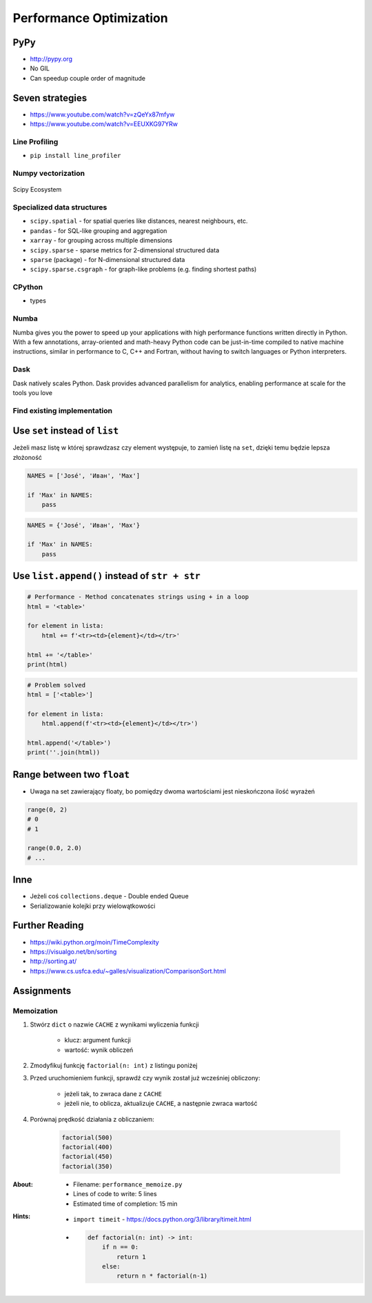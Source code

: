 .. _Performance Optimization:

************************
Performance Optimization
************************


PyPy
====
* http://pypy.org
* No GIL
* Can speedup couple order of magnitude


Seven strategies
================
* https://www.youtube.com/watch?v=zQeYx87mfyw
* https://www.youtube.com/watch?v=EEUXKG97YRw

Line Profiling
--------------
* ``pip install line_profiler``

Numpy vectorization
-------------------
.. figure:: img/scipy-ecosystem.png
    :scale: 50%
    :align: center

    Scipy Ecosystem

Specialized data structures
---------------------------
* ``scipy.spatial`` - for spatial queries like distances, nearest neighbours, etc.
* ``pandas`` - for SQL-like grouping and aggregation
* ``xarray`` - for grouping across multiple dimensions
* ``scipy.sparse`` - sparse metrics for 2-dimensional structured data
* ``sparse`` (package) - for N-dimensional structured data
* ``scipy.sparse.csgraph`` - for graph-like problems (e.g. finding shortest paths)

CPython
-------
* types

Numba
-----
Numba gives you the power to speed up your applications with high performance functions written directly in Python. With a few annotations, array-oriented and math-heavy Python code can be just-in-time compiled to native machine instructions, similar in performance to C, C++ and Fortran, without having to switch languages or Python interpreters.

Dask
----
Dask natively scales Python. Dask provides advanced parallelism for analytics, enabling performance at scale for the tools you love

Find existing implementation
----------------------------


Use ``set`` instead of ``list``
===============================
Jeżeli masz listę w której sprawdzasz czy element występuje, to zamień listę na ``set``, dzięki temu będzie lepsza złożoność

.. code-block:: python

    NAMES = ['José', 'Иван', 'Max']

    if 'Max' in NAMES:
        pass

.. code-block:: python

    NAMES = {'José', 'Иван', 'Max'}

    if 'Max' in NAMES:
        pass


Use ``list.append()`` instead of ``str + str``
===============================================
.. code-block:: python

    # Performance - Method concatenates strings using + in a loop
    html = '<table>'

    for element in lista:
        html += f'<tr><td>{element}</td></tr>'

    html += '</table>'
    print(html)

.. code-block:: python

    # Problem solved
    html = ['<table>']

    for element in lista:
        html.append(f'<tr><td>{element}</td></tr>')

    html.append('</table>')
    print(''.join(html))


Range between two ``float``
===========================
* Uwaga na set zawierający floaty, bo pomiędzy dwoma wartościami jest nieskończona ilość wyrażeń

.. code-block:: python

    range(0, 2)
    # 0
    # 1

    range(0.0, 2.0)
    # ...

Inne
====
* Jeżeli coś ``collections.deque`` - Double ended Queue
* Serializowanie kolejki przy wielowątkowości


Further Reading
===============
* https://wiki.python.org/moin/TimeComplexity
* https://visualgo.net/bn/sorting
* http://sorting.at/
* https://www.cs.usfca.edu/~galles/visualization/ComparisonSort.html


Assignments
===========

Memoization
-----------
#. Stwórz ``dict`` o nazwie ``CACHE`` z wynikami wyliczenia funkcji

    - klucz: argument funkcji
    - wartość: wynik obliczeń

#. Zmodyfikuj funkcję ``factorial(n: int)`` z listingu poniżej
#. Przed uruchomieniem funkcji, sprawdź czy wynik został już wcześniej obliczony:

    - jeżeli tak, to zwraca dane z ``CACHE``
    - jeżeli nie, to oblicza, aktualizuje ``CACHE``, a następnie zwraca wartość

#. Porównaj prędkość działania z obliczaniem:

    .. code-block:: python

        factorial(500)
        factorial(400)
        factorial(450)
        factorial(350)

:About:
    * Filename: ``performance_memoize.py``
    * Lines of code to write: 5 lines
    * Estimated time of completion: 15 min

:Hints:
    * ``import timeit`` - https://docs.python.org/3/library/timeit.html
    * .. code-block:: python

        def factorial(n: int) -> int:
            if n == 0:
                return 1
            else:
                return n * factorial(n-1)

